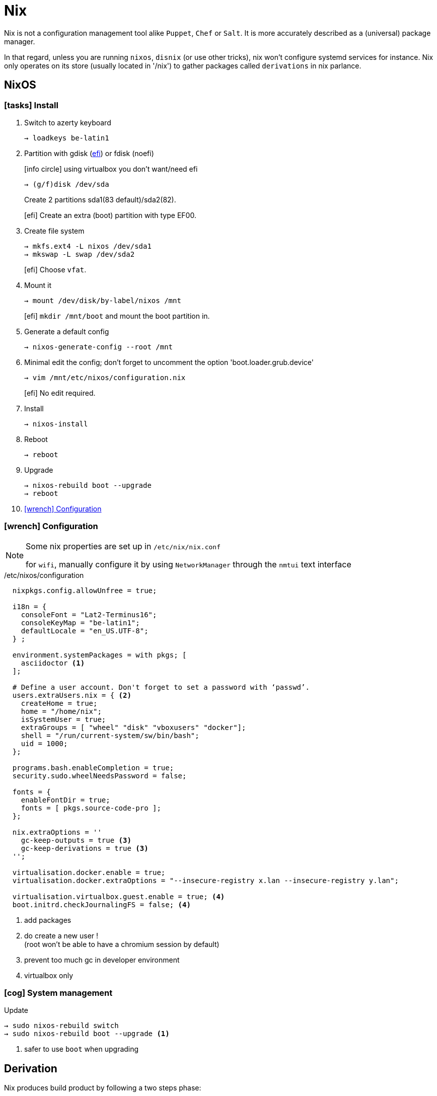 = Nix


Nix is not a configuration management tool alike `Puppet`, `Chef` or `Salt`. It is more accurately described as a (universal) package manager.

In that regard, unless you are running `nixos`, `disnix` (or use other tricks), nix won't configure systemd services for instance.
Nix only operates on its store (usually located in '/nix') to gather packages called `derivations` in nix parlance.

== NixOS

=== icon:tasks[] Install

. Switch to azerty keyboard
+
```
→ loadkeys be-latin1
```
. Partition with gdisk (https://nixos.org/nixos/manual/index.html#sec-uefi-installation[efi]) or fdisk (noefi)
+
icon:info-circle[1x] using virtualbox you don't want/need efi
+
```
→ (g/f)disk /dev/sda
```
+
Create 2 partitions sda1(83 default)/sda2(82).
+
[efi] Create an extra (boot) partition with type EF00.

. Create file system
+
```
→ mkfs.ext4 -L nixos /dev/sda1
→ mkswap -L swap /dev/sda2
```
+
[efi] Choose `vfat`.

. Mount it
+
```
→ mount /dev/disk/by-label/nixos /mnt
```
[efi] `mkdir /mnt/boot` and mount the boot partition in.

. Generate a default config
+
```
→ nixos-generate-config --root /mnt
```

. Minimal edit the config; don't forget to uncomment the option 'boot.loader.grub.device'
+
```
→ vim /mnt/etc/nixos/configuration.nix
```
+
[efi] No edit required.

. Install
+
```
→ nixos-install
```
. Reboot
+
```
→ reboot
```
. Upgrade
+
```
→ nixos-rebuild boot --upgrade
→ reboot
```
. <<Configuration>>

[[Configuration]]
=== icon:wrench[] Configuration

[NOTE]
====
Some nix properties are set up in `/etc/nix/nix.conf`

for `wifi`, manually configure it by using `NetworkManager` through the `nmtui` text interface
====

./etc/nixos/configuration
```nix
  nixpkgs.config.allowUnfree = true;

  i18n = {
    consoleFont = "Lat2-Terminus16";
    consoleKeyMap = "be-latin1";
    defaultLocale = "en_US.UTF-8";
  } ;

  environment.systemPackages = with pkgs; [
    asciidoctor <1>
  ];

  # Define a user account. Don't forget to set a password with ‘passwd’.
  users.extraUsers.nix = { <2>
    createHome = true;
    home = "/home/nix";
    isSystemUser = true;
    extraGroups = [ "wheel" "disk" "vboxusers" "docker"];
    shell = "/run/current-system/sw/bin/bash";
    uid = 1000;
  };

  programs.bash.enableCompletion = true;
  security.sudo.wheelNeedsPassword = false;

  fonts = {
    enableFontDir = true;
    fonts = [ pkgs.source-code-pro ];
  };

  nix.extraOptions = ''
    gc-keep-outputs = true <3>
    gc-keep-derivations = true <3>
  '';

  virtualisation.docker.enable = true;
  virtualisation.docker.extraOptions = "--insecure-registry x.lan --insecure-registry y.lan";

  virtualisation.virtualbox.guest.enable = true; <4>
  boot.initrd.checkJournalingFS = false; <4>

```
<1> add packages
<2> do create a new user !  +
(root won't be able to have a chromium session by default)
<3> prevent too much gc in developer environment
<4> virtualbox only

=== icon:cog[] System management

.Update
```
→ sudo nixos-rebuild switch
→ sudo nixos-rebuild boot --upgrade <1>
```
<1> safer to use `boot` when upgrading

== Derivation

Nix produces build product by following a two steps phase:

====
Nix expression {nbsp}{nbsp} _(evaluation)_ -> {nbsp}{nbsp} Derivation {nbsp}{nbsp} _(realisation)_ -> {nbsp}{nbsp} Build product
====

Derivations are stored in the nix store as follows: /nix/store/hash-name, where the hash uniquely identifies the derivation (not true, it's a little more complex than this), and name is the name of the derivation.

From a nix language point of view, a derivation is simply a set, with some attributes.

To build a package, `nixpkgs` makes heavy usage of `stdenv` and its function `mkDerivation`:

```nix
stdenv.mkDerivation rec {
  name = "libfoo-${version}"; <1>
  version = "1.2.3"
  src = fetchurl {
    url = http://example.org/libfoo-1.2.3.tar.bz2;
    md5 = "e1ec107956b6ddcb0b8b0679367e9ac9"; <2>
  };
  builder = ./builder.sh; <3>
  buildInputs = [ruby]; <4>
}
```
<1> mandatory `name` attr
<2> mandatory checksum for remote source
<3> if not provided, the generic builder is used
<4> additional requirement needed to build the derivation

The output of a derivation needs to be deterministic. That's why you can fetch source remotely iff you know the hash beforehand.

====
drv files:: specification of how to build a derivation similar to the `.o` file in C.
====

== Channels

A channel is the Nix mechanism for distributing a consistent set of Nix expressions and binaries.
nix-channel --add

```
→ nix-channel --add http://nixos.org/channels/nixpkgs-unstable
→ nix-channel --update
→ nixos-rebuild switch
```

The unstable channel is usually a few days older from `nixpkgs` master.
For a precise status, check http://howoldis.herokuapp.com[here].

You can directly use a derivation from master. For instance, after cloning `nixpkgs`, you could type:

```
→  NIX_PATH=nixpkgs=/home/vagrant/projects/nix/nixpkgs nix-env -f '<nixpkgs>' -iA haskellPackages.stack
```

[NOTE]
====
- In future version of nix, `channel` might be deprecated to favor `NIX_PATH` solely.
- On `nixos`, you should stick to `nixos-unstable` (don't use `nixpkgs-unstable` because specific nixos sanity check won't applied)

====

== Nix-shell

When Nix builds a package, it builds it in an isolated environment. It does this by creating a clean, child shell, then adding only the dependencies the package declares. After setting up the dependencies, it runs the build script, moves the built app into the Nix store, and sets up the environment to point to it. Finally, it destroys this child shell.

But we can ask Nix to not destroy the child shell, and instead let us use it for working iteratively on the app.
This is what the #nix-shell# is about: it will build the dependencies of the specified derivation, but *not* the derivation itself.

```
 nix-shell '<nixpkgs>' -p ruby haskellPackages.stack <1>
```
<1> `p` and `-A` are mutually exclusive

If a path is not given, nix-shell defaults to `shell.nix` if it exists, and `default.nix` otherwise.footnote:[If no such files exists, it will default to `<nixpkgs>`]

This allows for a nice trick. We can decribe a virtual dev environment (of any sort for any language) by decribing a derivation in `default.nix` like so:

.default.nix
```nix
with import <nixpkgs> {};

let henv = haskellPackages.ghcWithPackages (p: with p; [shake]);

in
stdenv.mkDerivation {
  name = "haskell-env";
  buildInputs = [ henv pythonPackages.pyyaml];
}
```

[WARNING]
====
nix-shell will use the `NIX_PATH` environment variable which by default in user space points to the root nixpkgs channel. That means that (unlike `nix-env`), even if your channel points to unstable in user space, nix-shell might still use the root stable channel. You can change that behavior by running for instance:

```
nix-shell -I nixpkgs=https://github.com/NixOS/nixpkgs-channels/archive/nixos-unstable.tar.gz
```
====

You can force any script file to run in a nix-shell as such:
```
#! /usr/bin/env nix-shell
#! nix-shell -i bash
```
or without a default.nix file:

```
#! /usr/bin/env nix-shell
#! nix-shell --pure
#! nix-shell -p asciidoctor -p pythonPackages.pygments
#! nix-shell -p "haskellPackages.ghcWithPackages(p: with p; [shake])" <1>
#! nix-shell -i bash
#! /usr/bin/env nix-shell
```
<1> Double quotes are required. Don't add `-p ghc` as you will end up with two different ghcs !

[NOTE]
====
In Haskell, we need the --attr https://github.com/NixOS/nixpkgs/blob/b40e1efe000ec5c4616cecc9d6836eade419434e/pkgs/development/haskell-modules/generic-builder.nix#L283[env] to tell `nix-shell` to compute the isolated development environment:

.shell.nix
```nix
with (import <nixpkgs> {}).pkgs;
(haskellPackages.callPackage ./. {}).env <1>
```
<1> `callPackage` will use the current defined scope to pass matched arguments

`default.nix` is then generated by `cabal2nix` to describe how to nix-build the haskell package.
====

== Nix-env

#nix-env# is the command to use to search, install, remove packages locally in user space (or profile). These packages are installed in the `nix-store` but are only accessible inside one environment (aka user/profile).

[CAUTION]
====
`nix-env` doesn't require a starting nix expression. As a consequence, `nix-env` does not use `<nixpkgs>` as NIX_PATH. It actually uses `~/.nix-defexpr/channels`. +
If you want to use <nixpkgs>, you would explicitly use the `-f` (or `--file`) option on the command line.
====

- *-q* list installed derivations within a profile
- *-qaP* list available package with the path

When searching for packages, it is usually more efficient to specify a namespace attribute using the `-A` option.

```
# in nixos:
→ nix-env -qaP -A nixos.haskellPackages
→ nix-env -qaP -A nixos.pythonPackages
# outside nixos:
→ nix-env -qaP -A nixpkgs.pythonPackages
```
You can also omit the channel namespace and specify the input for `nixpkgs` explicitly with the `-f` option:

```
→ nix-env -f '<nixpkgs>' -qaP -A haskellPackages.shake --description
```

- *-i* install derivations
+
```
→ nix-env -f '<nixpkgs>' -iA pythonPackages.pyyaml <1>
→ nix-env -f '<nixpkgs>' -i brackets -I nixpkgs=https://github.com/NixOS/nixpkgs/archive/master.tar.gz’ <2>
```
<1> on nixos, you might use `nix-env -iA nixos.pythonPackages.pyyaml`
<2> install from master directly

- *-e* erase
+
```
→ nix-env -e python2.7-PyYAML-3.11
```

- *-u* update
+
```
→ nix-env -u
```

== Nix-build

nix-build tool does two main jobs:

* nix-instantiate: parse the `.nix` file and return the .drv file
* nix-store -r: realise the .drv, which actually builds the derivation

****
WARNING: `nix-pull` is deprecated and replaced by the use of `binary caches`
****

== Language Expressions

String::
+
```nix
let
  h = "Hello";
  value = 4;
in
{
  helloWorld = "${h} ${toString value} the win!"; <1>
}
```
<1> interpolation of the `toString` builtin function to convert an int value

List::
+
```nix
[ 123 ./foo.nix "abc" (f { x = y; }) ]
```

Set::

+
```nix
let x = 12;
    y = 34;
    f = {n}: 5 + n;
in
rec {
  r = { inherit x y; <1>
    text = "Hello";
    add = f { n = 56; }; <2>
  };
  sum = r.add + r.y;
  hello = r.text or "World"; <3>
  b = r ? x; <4>
}
```
<1> when defining a set it is often convenient to copy variables from the surrounding lexical scope
<2> all `;` are mandatory
<3> Sets accessor using `.` +
    Default using `or`
<4> does the record 'r' contains an attribute 'x' `?`

Function::
+
```nix
pattern: body
```
+
```nix
# `min` and `max` are available in stdenv.lib
min = x: y: if x < y then x else y; <1>
```
<1> pattern is a func returning a func (2 arguments)
+
```nix
{stdenv, fetchurl, perl, ... }: <1>

  stdenv.mkDerivation { <2>
    name = "hello-2.1.1";
	...
  };
```
<1> pattern is a set of arguments +
the 'ellipsis' (`...`) allows the passing of a bigger set, one that contains more than the 3 required arguments.
<2> function call passing a set as argument

With::
+
```nix
with e1; e2
```
Introduces all attributes of the set `e1` into the lexical scope of the expression `e2`:
+
```nix
let as = { x = "foo"; y = "bar"; };
in
foobar = with as; x + y
```

Optional argument::
+
```nix
{ x, y ? "foo", z ? "bar" }: z + y + x <1>
```
<1> a function that only requires an attribute named x, but optionally accepts y and z.

Merge sets::
+
```nix
e1 // e2 # merge e1 and e2 with e2 taking precedence in case of equally named attribute
```

== Tips and tricks

Customize nixpkgs locally::
+
You can override derivation attributes in user space without forking the `nixpkgs` repository.
In `~/.nixpkgs/config.nix` you typically declare a `packageOverrides` function and then use `override` to customize attributes:
+
.~/.nixpkgs/config.nix
```nix
{
  packageOverrides = super: <1>
    let self = super.pkgs;
        foo = super.foo.override { barSupport = true ; }; <2>
    in
    {
      inherit foo;
      haskellPackages = super.haskellPackages.override {
        overrides = self: super: { <3>
          language-puppet_1_3_3 = self.callPackage ./pkgs/language-puppet {inherit foo;}; <4>
        };
    };
}
```
<1> #packageOverrides# takes the original (super) nixpkgs set and return a new (self) record set.
footnote:[similar to `overrridePackages` which is only used outside of the special `config.nix` for specific use cases]
<2> call #override# (defined on much derivations) to changes the arguments passed to it.
<3> override the #overrides# attribute of haskellPackages
<4> key = value of the return set
+
.+++ <div class="tri"></div> +++ override/fix pattern
****
....
fix = f:
  let self = f self;
  in self;

extend = attrs: f: self:
  let super = attrs self;
  in super // f self super;

ps = self:
  { foo = "foo"; bar = "bar";
     foobar = self.foo + self.bar;
  };

f = self: super:
  { foo = reverse super.foo; }

(fix ps).foobar # "foobar"

(fix (extend ps f)).foobar # "oofbar"
....
****

Overlays::

Since `17.03` there is a more idiomatic way to achieve such local customization:
+
.~/.config/nixpgks/overlays/default.nix
```
self: super:
let
  hlib = super.haskell.lib;
in
{
  haskellPackages = super.haskellPackages.override {
    overrides =  hpkgs: _hpkgs: {
      cicd-shell = hlib.dontCheck (hlib.dontHaddock
        (_hpkgs.callCabal2nix "cicd-shell" (super.fetchgit { <1>
           url = "http://stash.cirb.lan/scm/cicd/cicd-shell.git";
           rev = "d76c532d69e4d01bdaf2c716533d9557371c28ea";
           sha256 = "0yval6k6rliw1q79ikj6xxnfz17wdlnjz1428qbv8yfl8692p13h";
         }) {
              protolude = _hpkgs.protolude_0_2;
            }
        ));
      };
    };
}
```
<1> `callCabal2nix` allows to automatically fetch and build any haskell package from the web

Overrides haskell packages for the `ghc821` compiler::
+
```
self: super:
let
  hlib = super.haskell.lib;
in
{
haskell = super.haskell // { packages = super.haskell.packages // { ghc821 = super.haskell.packages.ghc821.override { <1>
   overrides =  hpkgs: _hpkgs: {
     containers = hlib.dontCheck(_hpkgs.containers);
   };
};};};
}
```
<1> `haskell` equals `super.haskell` except packages, which equals `super.haskell.packages` except for `ghc821`, which is the overriden version of `super 821`

Private packages::
+
You can also extend `nixpkgs` with private derivations without any forking. For instance using a custom file:
+
.dotfiles.nix
```nix
with import <nixpkgs> {}; <1>

let xmonadEnv = haskellPackages.ghcWithPackages (p: with p; [xmonad xmonad-contrib]); <2>
in

stdenv.mkDerivation {
  name = "devbox_dotfiles-0.1";

  src = fetchFromGitHub {
    owner = "CIRB";
    repo = "devbox-dotfiles";
    rev = "801f66f3c7d657f5648963c60e89743d85133b1a" ;
    sha256 = "1w4vaqp21dmdd1m5akmzq4c3alabyn0mp94s6lqzzp1qpla0sdx0" ;
  };

  buildInputs = [ xmonadEnv ];

  installPhase = ''
    ${xmonadEnv}/bin/ghc --make .xmonad/xmonad.hs -o .xmonad/xmonad-x86_64-linux <3>
    cp -R ./. $out <4>
  '';

  meta = {
    description = "Dot files for the devbox";
  };
}
```
<1> dependencies provided by `nixpkgs` using $NIX_PATH
<2> ghc with module deps included
<3> at this stage, the shell is inside a temp dir with the src included
<4> copy the content of the current dir into $out
+
You then build the derivation or install it in the user environment.
+
```
→ nix-build dotfiles.nix
→ nix-env -f dotfiles.nix -i devbox_dotfiles <1>
```
<1> `nix-env -i` takes the name attribute and strip the version (first numeric after `-`)

Pinned a version of nixpkgs::
+
```
nixpkgs = (import <nixpkgs> {}).pkgs.fetchgit {
            url = "https://github.com/nixos/nixpkgs-channels";
            rev = "f93a8ee1105f4cc3770ce339a8c1a4acea3b2fb6";
            sha256 = "01fnyw711p6kf9qpdabys9im10hlih1l1pxwp06wkq7b9wsljawd";
          };

in

with import nixpkgs {};
```

Caching the list of all available package into a local file::
+
```
nix-env -qaP --description '*' > ~/allpkgs.desc
```

Reproduce any hydra build locally::
+
```
bash <(curl https://hydra.nixos.org/build/57055021/reproduce)
```

== Bootstrap

Nix composes all of these individual functions into a large package repository. This repository essentially calls every single top level function, with support for recursive bindings in order to satisfy dependencies. Continuing with the hello example, we may have a top-level entry point like:


```nix
rec {
  hello = import /path/to/hello.nix { inherit stdenv fetchurl; }; <1>

  stdenv = import /path/to/stdenv.nix { inherit gcc };

  fetchurl = import /path/to ;

  gcc = import /path/to/gcc.nix {};

  # ...
}
```
<1> Import loads a file containing a function and then calls that function with the provided arguments

> But wait - I just said this calls all functions… so wouldn’t that then mean that all software gets installed? The trick here is that Nix is a lazy language.


== Ruby

* Create or copy a Gemfile at the root dir of the project
* Install bundler in my user profile if it is not already there.
* Create a Gemfile.lock by running bundler lock
* Use bundix in the target directory: $(nix-build '<nixpkgs>' -A bundix)/bin/bundix. It will create a gimset.nix file
* Create a default.nix file

== References

- http://lethalman.blogspot.be/search/label/nixpills[nix pills]
- http://sandervanderburg.blogspot.be/2014/07/managing-private-nix-packages-outside.html[private packages]
- https://nixcloud.io/tour/?id=1
